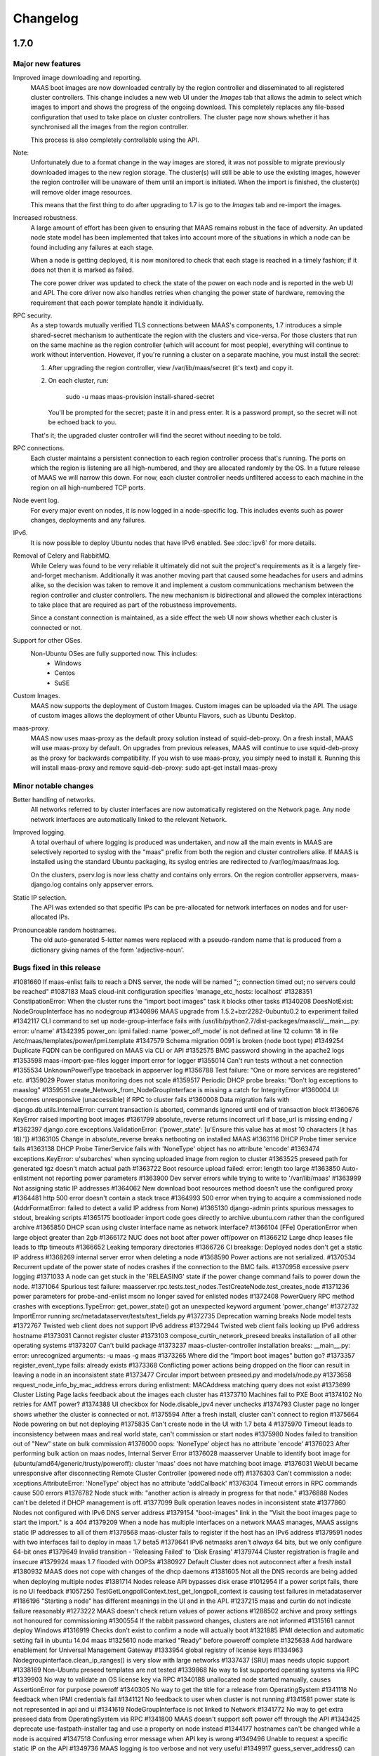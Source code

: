 =========
Changelog
=========

1.7.0
=====

Major new features
------------------

Improved image downloading and reporting.
  MAAS boot images are now downloaded centrally by the region controller
  and disseminated to all registered cluster controllers.  This change includes
  a new web UI under the `Images` tab that allows the admin to select
  which images to import and shows the progress of the ongoing download.
  This completely replaces any file-based configuration that used to take
  place on cluster controllers.  The cluster page now shows whether it has
  synchronised all the images from the region controller.

  This process is also completely controllable using the API.

Note:
  Unfortunately due to a format change in the way images are stored, it
  was not possible to migrate previously downloaded images to the new region
  storage.  The cluster(s) will still be able to use the existing images,
  however the region controller will be unaware of them until an import
  is initiated.  When the import is finished, the cluster(s) will remove
  older image resources.

  This means that the first thing to do after upgrading to 1.7 is go to the
  `Images` tab and re-import the images.

Increased robustness.
  A large amount of effort has been given to ensuring that MAAS remains
  robust in the face of adversity.  An updated node state model has been
  implemented that takes into account more of the situations in which a
  node can be found including any failures at each stage.

  When a node is getting deployed, it is now monitored to check that each
  stage is reached in a timely fashion; if it does not then it is marked
  as failed.

  The core power driver was updated to check the state of the power on each
  node and is reported in the web UI and API.  The core driver now also
  handles retries when changing the power state of hardware, removing the
  requirement that each power template handle it individually.

RPC security.
  As a step towards mutually verified TLS connections between MAAS's
  components, 1.7 introduces a simple shared-secret mechanism to
  authenticate the region with the clusters and vice-versa. For those
  clusters that run on the same machine as the region controller (which
  will account for most people), everything will continue to work
  without intervention. However, if you're running a cluster on a
  separate machine, you must install the secret:

  1. After upgrading the region controller, view /var/lib/maas/secret
     (it's text) and copy it.

  2. On each cluster, run:

       sudo -u maas maas-provision install-shared-secret

     You'll be prompted for the secret; paste it in and press enter. It
     is a password prompt, so the secret will not be echoed back to you.

  That's it; the upgraded cluster controller will find the secret
  without needing to be told.

RPC connections.
  Each cluster maintains a persistent connection to each region
  controller process that's running. The ports on which the region is
  listening are all high-numbered, and they are allocated randomly by
  the OS. In a future release of MAAS we will narrow this down. For now,
  each cluster controller needs unfiltered access to each machine in the
  region on all high-numbered TCP ports.

Node event log.
  For every major event on nodes, it is now logged in a node-specific log.
  This includes events such as power changes, deployments and any failures.

IPv6.
  It is now possible to deploy Ubuntu nodes that have IPv6 enabled.
  See :doc:`ipv6` for more details.

Removal of Celery and RabbitMQ.
  While Celery was found to be very reliable it ultimately did not suit
  the project's requirements as it is a largely fire-and-forget mechanism.
  Additionally it was another moving part that caused some headaches for
  users and admins alike, so the decision was taken to remove it and implement
  a custom communications mechanism between the region controller and cluster
  controllers.  The new mechanism is bidirectional and allowed the complex
  interactions to take place that are required as part of the robustness
  improvements.

  Since a constant connection is maintained, as a side effect the web UI now
  shows whether each cluster is connected or not.

Support for other OSes.
  Non-Ubuntu OSes are fully supported now. This includes:
   - Windows
   - Centos
   - SuSE

Custom Images.
  MAAS now supports the deployment of Custom Images. Custom images can be
  uploaded via the API. The usage of custom images allows the deployment of
  other Ubuntu Flavors, such as Ubuntu Desktop.

maas-proxy.
  MAAS now uses maas-proxy as the default proxy solution instead of
  squid-deb-proxy. On a fresh install, MAAS will use maas-proxy by default.
  On upgrades from previous releases, MAAS will continue to use squid-deb-proxy
  as the proxy for backwards compatibility.
  If you wish to use maas-proxy, you simply need to install it. Running this will
  install maas-proxy and remove squid-deb-proxy:
  sudo apt-get install maas-proxy

Minor notable changes
---------------------

Better handling of networks.
  All networks referred to by cluster interfaces are now automatically
  registered on the Network page.  Any node network interfaces are
  automatically linked to the relevant Network.

Improved logging.
  A total overhaul of where logging is produced was undertaken, and now
  all the main events in MAAS are selectively reported to syslog with the
  "maas" prefix from both the region and cluster controllers alike.  If MAAS
  is installed using the standard Ubuntu packaging, its syslog entries are
  redirected to /var/log/maas/maas.log.

  On the clusters, pserv.log is now less chatty and contains only errors.
  On the region controller appservers, maas-django.log contains only appserver
  errors.

Static IP selection.
 The API was extended so that specific IPs can be pre-allocated for network
 interfaces on nodes and for user-allocated IPs.

Pronounceable random hostnames.
 The old auto-generated 5-letter names were replaced with a pseudo-random
 name that is produced from a dictionary giving names of the form
 'adjective-noun'.

Bugs fixed in this release
--------------------------
#1081660    If maas-enlist fails to reach a DNS server, the node will be named ";; connection timed out; no servers could be reached"
#1087183    MaaS cloud-init configuration specifies 'manage_etc_hosts: localhost'
#1328351    ConstipationError: When the cluster runs the "import boot images" task it blocks other tasks
#1340208    DoesNotExist: NodeGroupInterface has no nodegroup
#1340896    MAAS upgrade from 1.5.2+bzr2282-0ubuntu0.2 to experiment failed
#1342117    CLI command to set up node-group-interface fails with /usr/lib/python2.7/dist-packages/maascli/__main__.py: error: u'name'
#1342395    power_on: ipmi failed: name 'power_off_mode' is not defined at line 12 column 18 in file /etc/maas/templates/power/ipmi.template
#1347579    Schema migration 0091 is broken (node boot type)
#1349254    Duplicate FQDN can be configured on MAAS via CLI or API
#1352575    BMC password showing in the apache2 logs
#1353598    maas-import-pxe-files logger import error for logger
#1355014    Can't run tests without a net connection
#1355534    UnknownPowerType traceback in appserver log
#1356788    Test failure: “One or more services are registered” etc.
#1359029    Power status monitoring does not scale
#1359517    Periodic DHCP probe breaks: "Don't log exceptions to maaslog"
#1359551    create_Network_from_NodeGroupInterface is missing a catch for IntegrityError
#1360004    UI becomes unresponsive (unaccessible) if RPC to cluster fails
#1360008    Data migration fails with django.db.utils.InternalError: current transaction is aborted, commands ignored until end of transaction block
#1360676    KeyError raised importing boot images
#1361799    absolute_reverse returns incorrect url if base_url is missing ending /
#1362397    django.core.exceptions.ValidationError: {'power_state': [u'Ensure this value has at most 10 characters (it has 18).']}
#1363105    Change in absolute_reverse breaks netbooting on installed MAAS
#1363116    DHCP Probe timer service fails
#1363138    DHCP Probe TimerService fails with 'NoneType' object has no attribute 'encode'
#1363474    exceptions.KeyError: u'subarches' when syncing uploaded image from region to cluster
#1363525    preseed path for generated tgz doesn't match actual path
#1363722    Boot resource upload failed: error: length too large
#1363850    Auto-enlistment not reporting power parameters
#1363900    Dev server errors while trying to write to '/var/lib/maas'
#1363999    Not assigning static IP addresses
#1364062    New download boot resources method doesn't use the configured proxy
#1364481    http 500 error doesn't contain a stack trace
#1364993    500 error when trying to acquire a commissioned node (AddrFormatError: failed to detect a valid IP address from None)
#1365130    django-admin prints spurious messages to stdout, breaking scripts
#1365175    bootloader import code goes directly to archive.ubuntu.com rather than the configured archive
#1365850    DHCP scan using cluster interface name as network interface?
#1366104    [FFe] OperationError when large object greater than 2gb
#1366172    NUC does not boot after power off/power on
#1366212    Large dhcp leases file leads to tftp timeouts
#1366652    Leaking temporary directories
#1366726    CI breakage: Deployed nodes don't get a static IP address
#1368269    internal server error when deleting a node
#1368590    Power actions are not serialized.
#1370534    Recurrent update of the power state of nodes crashes if the connection to the BMC fails.
#1370958    excessive pserv logging
#1371033    A node can get stuck in the 'RELEASING' state if the power change command fails to power down the node.
#1371064    Spurious test failure: maasserver.rpc.tests.test_nodes.TestCreateNode.test_creates_node
#1371236    power parameters for probe-and-enlist mscm no longer saved for enlisted nodes
#1372408    PowerQuery RPC method crashes with exceptions.TypeError: get_power_state() got an unexpected keyword argument 'power_change'
#1372732    ImportError running src/metadataserver/tests/test_fields.py
#1372735    Deprecation warning breaks Node model tests
#1372767    Twisted web client does not support IPv6 address
#1372944    Twisted web client fails looking up IPv6 address hostname
#1373031    Cannot register cluster
#1373103    compose_curtin_network_preseed breaks installation of all other operating systems
#1373207    Can't build package
#1373237    maas-cluster-controller installation breaks: __main__.py: error: unrecognized arguments: -u maas -g maas
#1373265    Where did the “Import boot images” button go?
#1373357    register_event_type fails: already exists
#1373368    Conflicting power actions being dropped on the floor can result in leaving a node in an inconsistent state
#1373477    Circular import between preseed.py and models/node.py
#1373658    request_node_info_by_mac_address errors during enlistment: MACAddress matching query does not exist
#1373699    Cluster Listing Page lacks feedback about the images each cluster has
#1373710    Machines fail to PXE Boot
#1374102    No retries for AMT power?
#1374388    UI checkbox for Node.disable_ipv4 never unchecks
#1374793    Cluster page no longer shows whether the cluster is connected or not.
#1375594    After a fresh install, cluster can't connect to region
#1375664    Node powering on but not deploying
#1375835    Can't create node in the UI with 1.7 beta 4
#1375970    Timeout leads to inconsistency between maas and real world state, can't commission or start nodes
#1375980    Nodes failed to transition out of "New" state on bulk commission
#1376000    oops: 'NoneType' object has no attribute 'encode'
#1376023    After performing bulk action on maas nodes, Internal Server Error
#1376028    maasserver Unable to identify boot image for (ubuntu/amd64/generic/trusty/poweroff): cluster 'maas' does not have matching boot image.
#1376031    WebUI became unresponsive after disconnecting Remote Cluster Controller (powered node off)
#1376303    Can't commission a node: xceptions.AttributeError: 'NoneType' object has no attribute 'addCallback'
#1376304    Timeout errors in RPC commands cause 500 errors
#1376782    Node stuck with: "another action is already in progress for that node."
#1376888    Nodes can't be deleted if DHCP management is off.
#1377099    Bulk operation leaves nodes in inconsistent state
#1377860    Nodes not configured with IPv6 DNS server address
#1379154    "boot-images" link in the "Visit the boot images page to start the import." is a 404
#1379209    When a node has multiple interfaces on a network MAAS manages, MAAS assigns static IP addresses to all of them
#1379568    maas-cluster fails to register if the host has an IPv6 address
#1379591    nodes with two interfaces fail to deploy in maas 1.7 beta5
#1379641    IPv6 netmasks aren't *always* 64 bits, but we only configure 64-bit ones
#1379649    Invalid transition - 'Releasing Failed' to 'Disk Erasing'
#1379744    Cluster registration is fragile and insecure
#1379924    maas 1.7 flooded with OOPSs
#1380927    Default Cluster does not autoconnect after a fresh install
#1380932    MAAS does not cope with changes of the dhcp daemons
#1381605    Not all the DNS records are being added when deploying multiple nodes
#1381714    Nodes release API bypasses disk erase
#1012954    If a power script fails, there is no UI feedback
#1057250    TestGetLongpollContext.test_get_longpoll_context is causing test failures in metadataserver
#1186196    "Starting a node" has different meanings in the UI and in the API.
#1237215    maas and curtin do not indicate failure reasonably
#1273222    MAAS doesn't check return values of power actions
#1288502    archive and proxy settings not honoured for commissioning
#1300554    If the rabbit password changes, clusters are not informed
#1315161    cannot deploy Windows
#1316919    Checks don't exist to confirm a node will actually boot
#1321885    IPMI detection and automatic setting fail in ubuntu 14.04 maas
#1325610    node marked "Ready" before poweroff complete
#1325638    Add hardware enablement for Universal Management Gateway
#1333954    global registry of license keys
#1334963    Nodegroupinterface.clean_ip_ranges() is very slow with large networks
#1337437    [SRU] maas needs utopic support
#1338169    Non-Ubuntu preseed templates are not tested
#1339868    No way to list supported operating systems via RPC
#1339903    No way to validate an OS license key via RPC
#1340188    unallocated node started manually, causes AssertionError for purpose poweroff
#1340305    No way to get the title for a release from OperatingSystem
#1341118    No feedback when IPMI credentials fail
#1341121    No feedback to user when cluster is not running
#1341581    power state is not represented in api and ui
#1341619    NodeGroupInterface is not linked to Network
#1341772    No way to get extra preseed data from OperatingSystem via RPC
#1341800    MAAS doesn't support soft power off through the API
#1343425    deprecate use-fastpath-installer tag and use a property on node instead
#1344177    hostnames can't be changed while a node is acquired
#1347518    Confusing error message when API key is wrong
#1349496    Unable to request a specific static IP on the API
#1349736    MAAS logging is too verbose and not very useful
#1349917    guess_server_address() can return IPAddress or hostname
#1350103    No support for armhf/keystone architecture
#1350856    Can't constrain acquisition of nodes by not having a tag
#1350948    IPMI power template treats soft as an option rather than a command
#1354014    clusters should sync boot images from the region
#1356490    Metadataserver api needs tests for _store_installing_results
#1356780    maaslog items are logged twice
#1356880    MAAS shouldn't allow changing the hostname of a deployed node
#1357071    When a power template fails, the content of the event from the node event log is not readable (it contains the whole template)
#1357685    docs/bootsources.rst:: WARNING: document isn't included in any toctree
#1357714    Virsh power driver does not seem to work at all
#1358177    maas-region-admin requires root privileges [docs]
#1358337    [docs] MAAS documentation suggests to execute 'juju --sync-tools'
#1358829    IPMI power query fails when trying to commit config changes
#1358859    Commissioning output xml is hard to understand, would be nice to have yaml as an output option.
#1359169    MAAS should handle invalid consumers gracefully
#1359822    Gateway is missing in network definition
#1361897    exceptions in PeriodicImageDownloadService will cause it to stop running
#1361941    erlang upgrade makes maas angry
#1361967    NodePowerMonitorService has no tests
#1363913    Impossible to remove last MAC from network in UI
#1364228    Help text for node hostname is wrong
#1364591    MAAS Archive Mirror does not respect non-default port
#1364617    ipmipower returns a zero exit status when password invalid
#1364713    selenium test will not pass with new Firefox
#1365616    Non-admin access to cluster controller config
#1365619    DNS should be an optional field in the network definition
#1365722    NodeStateViolation when commissioning
#1365742    Logged OOPS ... NoSuchEventType: Event type with name=NODE_POWER_ON_FAILED could not be found.
#1365776    commissioning results view for a node also shows installation results
#1366812    Old boot resources are not being removed on clusters
#1367455    MAC address for node's IPMI is reversed looked up to yield IP address using case sensitive comparison
#1368398    Can't mark systems that 'Failed commissioning' as 'Broken'
#1368916    No resources found in Simplestreams repository
#1370860    Node power monitor doesn't cope with power template answers other than "on" or "off"
#1370887    No event is registered on a node for when the power monitor sees a problem
#1371663    Node page Javascript crashes when there is no lshw output to display yet
#1371763    Need to use RPC for validating license key.
#1372974    No "installation complete" event
#1373272    "No boot images are available.…" message doesn't disappear when images are imported
#1373580    [SRU] Glen m700 cartridge list as ARM64/generic after enlist
#1373723    Releasing a node without power parameters ends up in not being able to release a node
#1373727    PXE node event logs provide too much info
#1373900    New install of MAAS can't download boot images
#1374153    Stuck in "power controller problem"
#1374321    Internal server error when attempting to perform an action when the cluster is down
#1375360    Automatic population of managed networks for eth1 and beyond
#1375427    Need to remove references to older import images button
#1375647    'static-ipaddresses' capability in 1.6 not documented.
#1375681    "Importing images . . .​" message on the image page never disappears
#1375953    bootsourcecache is not refreshed when sources change
#1376016    MAAS lacks a setting for the Simple Streams Image repository location
#1376481    Wrong error messages in UI
#1376620    maas-url config question doesn't make clear that localhost won't do
#1376990    Elusive JavaScript lint
#1378366    When there are no images, clusters should show that there
#1378527    Images UI doesn't handle HWE images
#1378643    Periodic test failure for compose_curtin_network_preseed_for
#1378837    "Abort operation" action name is vague and misleading
#1378910    Call the install log 'install log' rather than 'curtin log'
#1379401    Race in EventManager.register_event_and_event_type
#1379816    disable_ipv4 has a default setting on the cluster, but it's not visible
#1380470    Event log says node was allocated but doesn't say to *whom*
#1380805    uprade from 1.5.4 to 1.7 overwrote my cluster name
#1381007    "Acquire and start node" button appears on node page for admins who don't own an allocated but unstarted node
#1381213    mark_fixed should clear the osystem and distro_series fields
#1381747    APIRPCErrorsMiddleware isn't installed
#1381796    license_key is not given in the curtin_userdata preseed for Windows
#1172773    Web UI has no indication of image download status.
#1233158    no way to get power parameters in api
#1319854    `maas login` tells you you're logged in successfully when you're not
#1351451    Impossible to release a BROKEN node via the API.
#1361040    Weird log message: "Power state has changed from unknown to connection timeout."
#1366170    Node Event log doesn't currently display anything apart from power on/off
#1368480    Need API to gather image metadata across all of MAAS
#1370306    commissioning output XML and YAML tabs are not vertical
#1371122    WindowsBootMethod request pxeconfig from API for every file
#1376030    Unable to get RPC connection for cluster 'maas' <-- 'maas' is the DNS zone name
#1378358    Missing images warning should contain a link to images page
#1281406    Disk/memory space on Node edit page have no units
#1299231    MAAS DHCP/DNS can't manage more than a /16 network
#1357381    maas-region-admin createadmin shows error if not params given
#1357686    Caching in get_worker_user() looks like premature optimisation
#1358852    Tons of Linking <mac address> to <cluster interface> spam in log
#1359178    Docs - U1 still listed for uploading data
#1359947    Spelling Errors/Inconsistencies with MAAS Documentation
#1365396    UI: top link to “<name> MAAS” only appears on some pages
#1365591    "Start node" UI button does not allocate node before starting in 1.7
#1365603    No "stop node" button on the page of a node with status "failed deployment"
#1371658    Wasted space in the "Discovery data" section of the node page
#1376393    powerkvm boot loader installs even when not needed
#1376956    commissioning results page with YAML/XML output tabs are not centered on page.
#1287224    MAAS random generated hostnames are not pronounceable
#1348364    non-maas managed subnets cannot query maas DNS
#1381543    Disabling Disk Erasing with node in 'Failed Erasing' state leads to Invalid transition: Failed disk erasing -> Ready.

1.6.1
=====

Bug fix update
--------------

- Auto-link node MACs to Networks (LP: #1341619)
  MAAS will now auto-create a Network from a cluster interface, and
  if an active lease exists for a node's MAC then it will be linked to
  that Network.


1.6.0
=====

Special notice:
  Cluster interfaces now have static IP ranges in order to give nodes stable
  IP addresses.  You need to set the range in each interface to turn on this
  feature.  See below for details.


Major new features
------------------

IP addresses overhaul.
  This release contains a total reworking of IP address allocation.  You can
  now define a separate "static" range in each cluster interface configuration
  that is separate from the DHCP server's dynamic range.  Any node in use by
  a user will receive an IP address from the static range that is guaranteed
  not to change during its allocated lifetime.  Previously, this was at the
  whim of the DHCP server despite MAAS placing host maps in its configuration.

  Currently, dynamic IP addresses will continue to receive DNS entries so as
  to maintain backward compatibility with installations being upgraded from
  1.5.  However, this will be changed in a future release to only give
  DNS entries to static IPs.

  You can also use the API to `reserve IP addresses`_ on a per-user basis.

.. _reserve IP addresses: http://maas.ubuntu.com/docs1.6/api.html#ip-addresses

Support for additional OSes.
  MAAS can now install operating systems other than Ubuntu on nodes.
  Preliminary beta support exists for CentOS and SuSE via the `Curtin`_ "fast"
  installer.  This has not been thoroughly tested yet and has been provided
  in case anyone finds this useful and is willing to help find and report bugs.


Minor notable changes
---------------------

DNS entries
  In 1.5 DNS entries for nodes were a CNAME record.  As of 1.6, they are now
  all "A" records, which allows for reliable reverse look-ups.

  Only nodes that are allocated to a user and started will receive "A" record
  entries.  Unallocated nodes no longer have DNS entries.

Removal of bootresources.yaml
  The bootresources.yaml file, which had to be configured separately on each
  cluster controller, is no longer in use.  Instead, the configuration for
  which images to download is now held by the region controller, and defaults
  to downloading all images for LTS releases.  A `rudimentary API`_ is
  available to manipulate this configuration.

.. _rudimentary API: http://maas.ubuntu.com/docs1.6/api.html#boot-source

Fast installer is now the default
  Prevously, the slower Debian installer was used by default.  Any newly-
  enlisted nodes will now use the newer `fast installer`_.  Existing nodes
  will keep the installer setting that they already have.

.. _fast installer: https://launchpad.net/curtin


Bugs fixed in this release
--------------------------
#1307779    fallback from specific to generic subarch broken
#1310082    d-i with precise+hwe-s stops at "Architecture not supported"
#1314174    Autodetection of the IPMI IP address fails when the 'power_address'
of the power parameters is empty.
#1314267    MAAS dhcpd will re-issue leases for nodes
#1317675    Exception powering down a virsh machine
#1322256    Import boot resources failing to verify keyring
#1322336    import_boot_images crashes with KeyError on 'keyring'
#1322606    maas-import-pxe-files fails when run from the command line
#1324237    call_and_check does not report error output
#1328659    import_boot_images task fails on utopic
#1332596    AddrFormatError: failed to detect a valid IP address from None execu
ting upload_dhcp_leases task
#1250370    "sudo maas-import-ephemerals" steps on ~/.gnupg/pubring.gpg
#1250435    CNAME record leaks into juju's private-address, breaks host based ac
cess control
#1305758    Import fails while writing maas.meta: No such file or directory
#1308292    Unhelpful error when re-enlisting a previously enlisted node
#1309601    maas-enlist prints "successfully enlisted" even when enlistment fail
s.
#1309729    Fast path installer is not the default
#1310844    find_ip_via_arp() results in unpredictable, and in some cases, incor
rect IP addresses
#1310846    amt template gives up way too easily
#1312863    MAAS fails to detect SuperMicro-based server's power type
#1314536    Copyright date in web UI is 2012
#1315160    no support for different operating systems
#1316627    API needed to allocate and return an extra IP for a container
#1323291    Can't re-commission a commissioning node
#1324268    maas-cli 'nodes list' or 'node read <system_id>' doesn't display the
 osystem or distro_series node fields
#1325093    install centos using curtin
#1325927    YUI.Array.each not working as expected
#1328656    MAAS sends multiple stop_dhcp_server tasks even though there's no dh
cp server running.
#1331139    IP is inconsistently capitalized on the 'edit a cluster interface' p
age
#1331148    When editing a cluster interface, last 3 fields are unintuitive
#1331165    Please do not hardcode the IP address of Canonical services into MAAS managed DHCP configs
#1338851    Add MAAS arm64/xgene support
#1307693    Enlisting a SeaMicro or Virsh chassis twice will not replace the missing entries
#1311726    No documentation about the supported power types and the related power parameters
#1331982    API documentation for nodegroup op=details missing parameter
#1274085    error when maas can't meet juju constraints is confusing and not helpful
#1330778    MAAS needs support for managing nodes via the Moonshot HP iLO Chassis Manager CLI
#1337683    The API client MAASClient doesn't encode list parameters when doing a GET
#1190986    ERROR Nonce already used
#1342135    Allow domains to be used for NTP server configuration, not just IPs
#1337437    Allow 14.10 Utopic Unicorn as a deployable series
#1350235    Package fails to install when the default route is through an aliased/tagged interface
#1353597    PowerNV: format_bootif should make sure mac address is all lowercase

1.5.3
=====

Bug fix update
--------------

 - Reduce number of celery tasks emitted when updating a cluster controller
   (LP: #1324944)
 - Fix VirshSSH template which was referencing invalid attributes
   (LP: #1324966)
 - Fix a start up problem where a database lock was being taken outside of
   a transaction (LP: #1325759)
 - Reformat badly formatted Architecture error message (LP: #1301465)
 - Final changes to support ppc64el (now known as PowerNV) (LP: #1315154)


1.5.2
=====

Minor feature changes
---------------------

Boot resource download changes.
  Further to the work done in the 1.5 (Ubuntu 14.04) release, MAAS no
  longer stores the configuration for downloading boot resources in
  ``/etc/maas/bootresources.yaml``; this file is now obsolete. The
  sources list is now stored on the region controller and passed to the
  cluster controller when the job to download boot resources is started.
  It is still possible to pass a list of sources to
  ``maas-import-pxe-files`` when running the script manually.


1.5.1
=====

Bug fix update
--------------

For full details see https://launchpad.net/maas/+milestone/1.5.1

#1303915    Powering SM15k RESTAPI v2.0 doesn't force PXE boot
#1307780    no armhf commissioning template
#1310076    lost connectivity to a node when using fastpath-installer with precise+hwe-s
#1310082    d-i with precise+hwe-s stops at "Architecture not supported"
#1311151    MAAS imports Trusty's 'rc' images by default.
#1311433    REGRESSION: AttributeError: 'functools.partial' object has no attribute '__module__'
#1313556    API client blocks when deleting a resource
#1314409    parallel juju deployments race on the same maas
#1316396    When stopping a node from the web UI that was started from the API, distro_series is not cleared
#1298784    Vulnerable to user-interface redressing (e.g. clickjacking)
#1308772    maas has no way to specify alternate IP addresses for AMT template
#1300476    Unable to setup BMC/UCS user on Cisco B200 M3

1.5
===

(released in Ubuntu 14.04)

Major new features
------------------

Advanced Networking.
  MAAS will now support multiple managed network interfaces on a single
  cluster.  It will track networks (including tagged VLANs) to which each node
  is able to connect and provides this information in the API.  API clients may
  also use networking information in acquisition constraints when asking for a
  new node allocation.

  See :ref:`The full Networking documentation <networks>`.

Zones.
  A Zone is an arbitrary grouping of nodes.  MAAS now allows admins to define
  Zones, and place in them any of the region's nodes.  Once defined, API
  clients can use the zone name as acquisition constraints for new node
  allocations.

  See :doc:`physical-zones` for more detail.

Hardware Enablement Kernels.
  MAAS is now able to fetch and use hardware enablement kernels which allow
  kernels for newer Ubuntu releases to be used on older releases.

  See :doc:`hardware-enablement-kernels`

Minor feature changes
---------------------

Maas-Test.
  A new project `maas-test`_ was created to put a piece of hardware through MAAS's
  test suite to see if it's suitable for use in MAAS, and optionally report the results
  to a bug in Launchpad's maas-test project.

.. _maas-test: https://launchpad.net/maas-test/

IPMI improvements.
  Many improvements were made to IPMI handling, including better detection
  during enlistment.  Many IPMI-based systems that previously failed to work
  with MAAS will now work correctly.

Completion of image downloading changes.
  Further to the work done in the 1.4 (Ubuntu 13.10) release, MAAS now uses indexed
  "simplestreams" data published by Canonical to fetch not only the ephemeral
  images, but now also the kernels and ramdisks.  The resource download
  configuration is now in a new file ``/etc/maas/bootresources.yaml`` on
  each cluster controller.  All previous configuration files for image
  downloads are now obsolete.  The new file will be pre-configured based on
  images that are already present on the cluster.

  This change also enables end-users to provide their own simplestreams data
  and thusly their own custom images.

Cluster-driven hardware availability.
  When adding or editing node hardware in the region controller, MAAS will
  contact the relevant cluster controller to validate the node's settings.
  As of release, the only validation made is the architecture and the power
  settings.  Available architectures are based on which images have been
  imported on the cluster.  In the future, this will enable new cluster
  controllers to be added that contain drivers for new hardware without
  restarting the region controller.

Seamicro hardware.
  MAAS now supports the Seamicro 15000 hardware for power control and API-based
  enlistment.

AMT.
  MAAS now supports power control using `Intel AMT`_.

.. _Intel AMT: http://www.intel.com/content/www/us/en/architecture-and-technology/intel-active-management-technology.html

DNS forwarders.
  In MAAS's settings it's now possible to configure an upstream DNS, which will
  be set in the bind daemon's 'forwarders' option.

Foreign DHCP servers.
  MAAS detects and shows you if any other DHCP servers are active on the
  networks that are on the cluster controller.

Commissioning Results.
  A node's commissioning results are now shown in the UI.

Renamed commands.
  ``maas`` is renamed to ``maas-region-admin``.  ``maas-cli`` is now just
  ``maas``.


Bugs fixed in this release
--------------------------
For full details see https://launchpad.net/maas/+milestone/14.04

#1227035 If a template substitution fails, the appserver crashes

#1255479    MaaS Internal Server Error 500 while parsing tags with namespaces in definition upon commissioning

#1269648    OAuth unauthorised errors mask the actual error text

#1270052    Adding an SSH key fails due to a UnicodeDecodeError

#1274024    kernel parameters are not set up in the installed OS's grub cfg

#1274190    periodic_probe_dhcp task raises IOError('No such device')

#1274912    Internal server error when trying to stop a node with no power type

#1274926    A node's nodegroup is autodetected using the request's IP even when the request is a manual

#1278895    When any of the commissioning scripts fails, the error reported contains the list of the scripts that *didn't* fail

#1279107    maas_ipmi_autodetect.py ignores command failures

#1282828    Almost impossible to provide a valid nodegroup ID when enlisting new node on API

#1283114    MAAS' DHCP server is not stopped when the number of managed interfaces is zero

#1285244    Deleting a node sometimes fails with omshell error

#1285607    maas_ipmi_autodetect mistakes empty slot for taken slot

#1287274    On OCPv3 Roadrunner, maas_ipmi_autodetect fails because LAN Channel settings can't be changed

#1287512    OCPv3 roadrunner detects IPMI as 1.5

#1289456    maas IPMI user creation fails on some DRAC systems

#1290622    report_boot_images does not remove images that were deleted from the cluster

#1293676    internal server error when marking nodes as using fast-path installer

#1300587    Cloud-archive selection widget is obsolete

#1301809    Report boot images no directory traceback

#1052339    MAAS only supports one "managed" (DNS/DHCP) interface per cluster controller.

#1058126    maas dbshell stacktraces in package

#1064212    If a machine is booted manually when in status "Declared" or "Ready", TFTP server tracebacks

#1073460    Node-specific kernel and ramdisk is not possible

#1177932    Unable to select which pxe files to download by both series and architecture.

#1181334    i386 required to install amd64

#1184589    When external commands, issued by MAAS, fail, the log output does not give any information about the failure.

#1187851    Newline added to end of files obtained with maas-cli

#1190986    ERROR Nonce already used

#1191735    TFTP server not listening on all interfaces

#1210393    MAAS ipmi fails on OCPv3 Roadrunner

#1228205    piston hijacks any TypeError raised by MAAS

#1234880    HP ilo4 consoles default to autodetect protocol, which doesn't work

#1237197    No scheduled job for images download

#1238284    multiple ip address displayed for a node

#1243917    'maas createsuperuser' errors out if no email address is entered.

#1246531    dhcpd.conf not updated when user hits "Save cluster controller"

#1246625    The power parameters used by the virsh power template are inconsistent.

#1247708    Cluster interface shows up with no interface name

#1248893    maas-cli listing nodes filtered by hostname doesn't work

#1249435    kernel options not showing up in WebUI and not being passed at install time to one node

#1250410    Search box renders incorrectly in Firefox

#1268795    unable to automatically commission Cisco UCS server due to BMC user permissions

#1270131    1 CPU when there are multiple cores on Intel NUC

#1271056    API call for listing nodes filtered by zone

#1273650    Fastpath installer does not pick up package mirror settings from MAAS

#1274017    MAAS new user creation requires E-Mail address, throws wrong error when not provided

#1274465    Network identity shows broadcast address instead of the network's address

#1274499    dhcp lease rollover causes loss of access to management IP

#1275643    When both IPMI 1.5 and 2.0 are available, MAAS should use 2.0

#1279304    Node commissioning results are not displayed in the UI

#1279728    Storage capacity isn't always detected

#1287964    MAAS incorrectly detects / sets-up BMC information on Dell PowerEdge servers

#1292491    pserv traceback when region controller not yet ready

#1293661    cannot use fast path installer to deploy other than trusty

#1294302    fast installer fails to PXE boot on armhf/highbank

#1295035    The UI doesn't display the list of available boot images

#1297814    MAAS does not advertise its capabilities

#1298790    Logout page vulnerable to CSRF

#1271189    support switching image streams in import ephemerals

#1287310    hard to determine valid values for power parameters

#1272014    MAAS prompts user to run `maas createadmin`; instead of `maas createsuperuser`

#1108319    maascli could have a way to tell which cluster controllers don't have the pxe files


1.4
===

(released in Ubuntu 13.10)

Major new features
------------------

LLDP collection.
  MAAS now collects LLDP data on each node during its
  commissioning cycle.  The router to which the node is connected will have
  its MAC address parsed out of the data and made available for using as a
  placement constraint (passing connected_to or not_connected_to to the
  acquire() API call), or you can define tags using expressions such as
  ``//lldp:chassis/lldp:id[@type="mac"]/text() = "20:4e:7f:94:2e:10"``
  which would tag nodes with a router using that MAC address.

New faster installer for nodes.
  MAAS will now make use of the new Curtin_ installer which is much quicker
  than the old Debian Installer process.  Typically an installation now
  takes a couple of minutes instead of upwards of 10 minutes.  To have a node
  use the faster installer, add the ``use-fastpath-installer`` tag to it,
  or click the "Use the fast installer" button on the node page.

.. _Curtin: https://launchpad.net/curtin

More extensible templates for DHCP, power control, PXE and DNS.
  Templates supplied for these activities are now all in their own template
  file that is customisable by the user.  The files now generally live under
  /etc/maas/ rather than embedded in the code tree itself.

Minor feature changes
---------------------

Reworked ephemeral downloading
  While there is no end-user visible change, the ephemeral image download
  process is now driven by a data stream published by Canonical at
  http://maas.ubuntu.com/images/streams. In the future this will allow end
  users to use their own customised images by creating their own stream.
  The configuration for this is now also part of ``pserv.yaml``, obsoleting
  the maas_import_ephemerals configuration file.  The config will be auto-
  migrated on the first run of the ``maas-import-ephemerals`` script.

Improved maas-cli support
  Users can now manage their SSH keys and API credentials via the maas-cli
  tool.

Django 1.5
  MAAS is updated to work with Django 1.5

HP Moonshot Systems support.
  MAAS can now manage HP Moonshot Systems as any other hardware. However,
  in order for MAAS to power manage these systems, it requires the user
  to manually specify the iLO credentials before the enlistment process
  begins. This can be done in the ``maas_moonshot_autodetect.py``
  template under ``/etc/maas/templates/commissioning-user-data/snippets/``.

Bugs fixed in this release
--------------------------
#1039513  maas-import-pxe-files doesn't cryptographically verify what
it downloads

#1158425  maas-import-pxe-files sources path-relative config

#1204507  MAAS rejects empty files

#1208497  netboot flag defaults to 'true' on upgrade, even for allocated
nodes

#1227644  Releasing a node using the API errors with "TypeError:
00:e0:81:dd:d1:0b is not JSON serializable"

#1234853  MAAS returns HTTP/500 when adding a second managed interface
to cluster controller

#971349  With 100% of nodes in 'declared' state, pie chart is white on white

#974035  Node listing does not support bulk operations

#1045725  SAY clauses in PXE configs are being evaluated as they're
encountered, not when the label is branched to

#1054518  distro_series can be None or ""

#1064777  If a node's IP address is known, it's not shown anywhere

#1084807  Users are editing the machine-generated dhcpd.conf

#1155607  Conflict between "DNS zone name" in Cluster controller and
"Default domain for new nodes" in settings

#1172336  MAAS server reference to AvahiBoot wiki page that does not exist

#1185160  no way to see what user has a node allocated

#1202314  Discrepancy between docs and behavior

#1206222  Documentation Feedback and Site suggestions

#1209039  Document that MAAS requires 'portfast' on switch ports connected
to nodes

#1215750  No way of tracing/debugging http traffic content in the appserver.

#1223157  start_commissioning needlessly sets owner on commissioning nodes

#1227081  Error in apache's log "No handlers could be found for logger
"maasserver""

#1233069  maas-import-pxe-files fails when md5 checksums can't be downloaded

#1117415  maas dhcp responses do not have domain-name or domain-search

#1136449  maas-cli get-config and set-config documentation

#1175405  Pie chart says "deployed" which is inconsistent with the node
list's "allocated"

#1233833  Usability: deleting nodes is too easy

#1185897  expose ability to re-commission node in api and cli

#997092  Can't delete allocated node even if owned by self

